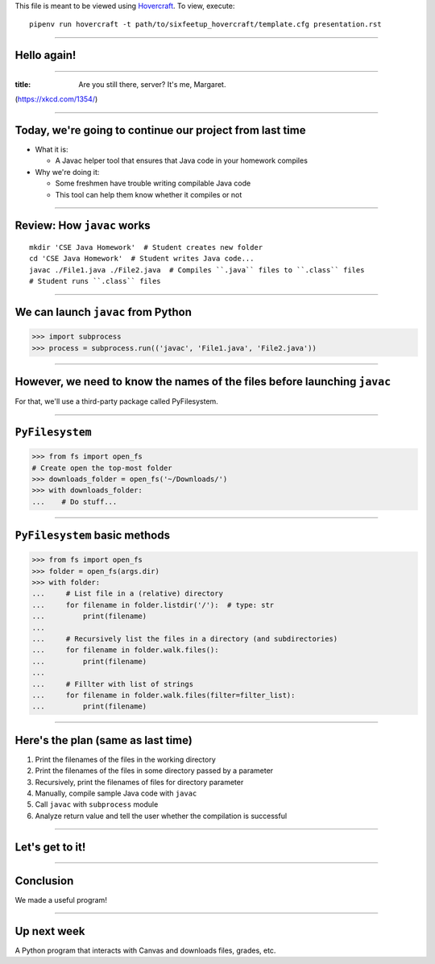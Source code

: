 .. _Hovercraft: https://github.com/regebro/hovercraft
.. Suggested template: https://github.com/sixfeetup/sixfeetup_hovercraft

  :title: Welcome!
  :data-transition-duration: 1000

This file is meant to be viewed using Hovercraft_.
To view, execute::

  pipenv run hovercraft -t path/to/sixfeetup_hovercraft/template.cfg presentation.rst

----

Hello again!
============

----

.. figure:: https://imgs.xkcd.com/comics/heartbleed_explanation_2x.png
   :height: 600px

:title: Are you still there, server? It's me, Margaret.

(https://xkcd.com/1354/)

----

Today, we're going to continue our project from last time
=========================================================

* What it is:

  * A Javac helper tool that ensures that Java code in your homework compiles

* Why we're doing it:

  * Some freshmen have trouble writing compilable Java code
  * This tool can help them know whether it compiles or not

----

Review: How ``javac`` works
===========================

::

    mkdir 'CSE Java Homework'  # Student creates new folder
    cd 'CSE Java Homework'  # Student writes Java code...
    javac ./File1.java ./File2.java  # Compiles ``.java`` files to ``.class`` files
    # Student runs ``.class`` files

----

We can launch ``javac`` from Python
===================================

.. code-block:: python

    >>> import subprocess
    >>> process = subprocess.run(('javac', 'File1.java', 'File2.java'))

----

However, we need to know the names of the files before launching ``javac``
==========================================================================

For that, we'll use a third-party package called PyFilesystem.

----

``PyFilesystem``
================

.. code-block:: python

    >>> from fs import open_fs
    # Create open the top-most folder
    >>> downloads_folder = open_fs('~/Downloads/')
    >>> with downloads_folder:
    ...    # Do stuff...

----

``PyFilesystem`` basic methods
==============================

.. code-block:: python

    >>> from fs import open_fs
    >>> folder = open_fs(args.dir)
    >>> with folder:
    ...     # List file in a (relative) directory
    ...     for filename in folder.listdir('/'):  # type: str
    ...         print(filename)
    ...
    ...     # Recursively list the files in a directory (and subdirectories)
    ...     for filename in folder.walk.files():
    ...         print(filename)
    ...
    ...     # Fillter with list of strings
    ...     for filename in folder.walk.files(filter=filter_list):
    ...         print(filename)

----

Here's the plan (same as last time)
===================================

#. Print the filenames of the files in the working directory
#. Print the filenames of the files in some directory passed by a parameter
#. Recursively, print the filenames of files for directory parameter
#. Manually, compile sample Java code with ``javac``
#. Call ``javac`` with ``subprocess`` module
#. Analyze return value and tell the user whether the compilation is successful

----

Let's get to it!
================

----

Conclusion
==========

We made a useful program!

----

Up next week
============

A Python program that interacts with Canvas and downloads files, grades, etc.
